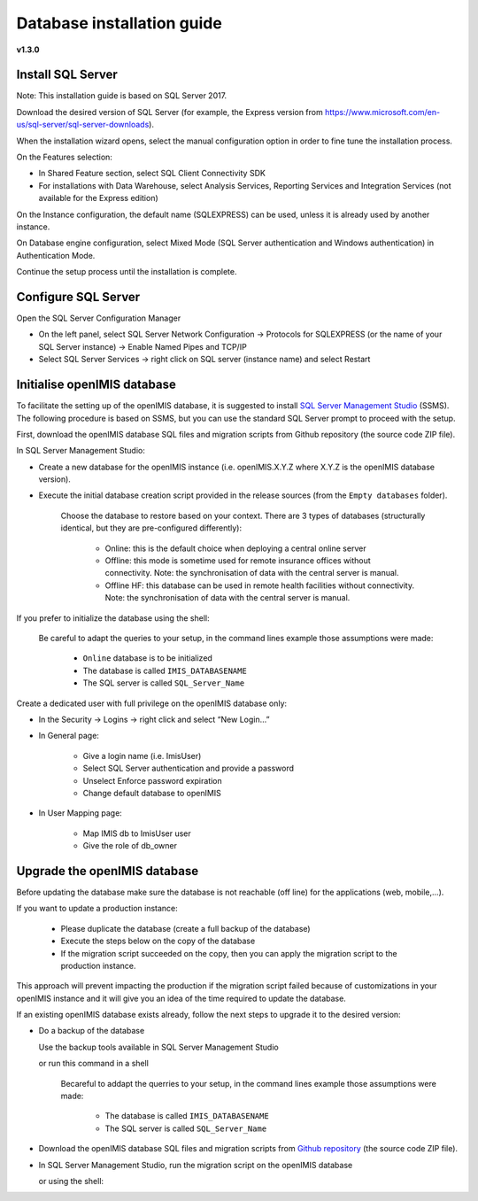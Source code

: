 


Database installation guide
===========================

**v1.3.0**

Install SQL Server
------------------

Note: This installation guide is based on SQL Server 2017.

Download the desired version of SQL Server (for example, the Express version from https://www.microsoft.com/en-us/sql-server/sql-server-downloads).

When the installation wizard opens, select the manual configuration option in order to fine tune the installation process.

On the Features selection:

- In Shared Feature section, select SQL Client Connectivity SDK
- For installations with Data Warehouse, select Analysis Services, Reporting Services and Integration Services (not available for the Express edition)

On the Instance configuration, the default name (SQLEXPRESS) can be used, unless it is already used by another instance.

On Database engine configuration, select Mixed Mode (SQL Server authentication and Windows authentication) in Authentication Mode.

Continue the setup process until the installation is complete.

Configure SQL Server
--------------------

Open the SQL Server Configuration Manager

- On the left panel, select SQL Server Network Configuration → Protocols for SQLEXPRESS (or the name of your SQL Server instance) → Enable Named Pipes and TCP/IP

- Select SQL Server Services → right click on SQL server (instance name) and select Restart

Initialise openIMIS database
----------------------------

To facilitate the setting up of the openIMIS database, it is suggested to install `SQL Server Management Studio <https://docs.microsoft.com/sql/ssms/download-sql-server-management-studio-ssms>`_ (SSMS). The following procedure is based on SSMS, but you can use the standard SQL Server prompt to proceed with the setup.

First, download the openIMIS database SQL files and migration scripts from Github repository (the source code ZIP file).

In SQL Server Management Studio:

- Create a new database for the openIMIS instance (i.e. openIMIS.X.Y.Z where X.Y.Z is the openIMIS database version).

- Execute the initial database creation script provided in the release sources (from the ``Empty databases`` folder).  

    Choose the database to restore based on your context. There are 3 types of databases (structurally identical, but they are pre-configured differently):

        * Online: this is the default choice when deploying a central online server
        * Offline: this mode is sometime used for remote insurance offices without connectivity. Note: the synchronisation of data with the central server is manual.
        * Offline HF: this database can be used in remote health facilities without connectivity. Note: the synchronisation of data with the central server is manual.



If you prefer to initialize the database using the shell:

    Be careful to adapt the queries to your setup, in the command lines example those assumptions were made:

        * ``Online`` database is to be initialized 
        * The database is called ``IMIS_DATABASENAME`` 
        * The SQL server is called ``SQL_Server_Name``

    .. code-block:: dosbatch
       :linenos:

       SqlCmd -E –Q “CREATE DATABASE IMIS_DATABASENAME”
       SqlCmd -E -S SQL_Server_Name -d IMIS_DATABASENAME –i X:\PathToSQLFile\openIMIS_ONLINE.sql

Create a dedicated user with full privilege on the openIMIS database only:

- In the Security → Logins → right click and select “New Login…”
- In General page:

    - Give a login name (i.e. ImisUser)
    - Select SQL Server authentication and provide a password
    - Unselect Enforce password expiration
    - Change default database to openIMIS

- In User Mapping page:

    - Map IMIS db to ImisUser user
    - Give the role of db_owner

Upgrade the openIMIS database
-----------------------------

Before updating the database make sure the database is not reachable (off line) for the applications (web, mobile,...).

If you want to update a production instance:

    * Please duplicate the database (create a full backup of the database)
    * Execute the steps below on the copy of the database
    * If the migration script succeeded on the copy, then you can apply the migration script to the production instance.

This approach will prevent impacting the production if the migration script failed because of customizations in your openIMIS instance and it will give you an idea of the time required to update the database.

If an existing openIMIS database exists already, follow the next steps to upgrade it to the desired version:

- Do a backup of the database

  Use the backup tools available in SQL Server Management Studio

  or run this command in a shell

    Becareful to addapt the querries to your setup, in the command lines example those assumptions were made:

        * The database is called ``IMIS_DATABASENAME`` 
        * The SQL server is called ``SQL_Server_Name``

    .. code-block:: dosbatch
       :linenos:


       SqlCmd -E -S SQL_Server_Name –Q "BACKUP DATABASE [IMIS_DATABASENAME] TO DISK='X:PathToBackupLocation\[Name_of_Database].bak'"

- Download the openIMIS database SQL files and migration scripts from `Github repository <https://github.com/openimis/database_ms_sqlserver/releases/latest>`_ (the source code ZIP file).

- In SQL Server Management Studio, run the migration script on the openIMIS database


  or using the shell:

  .. code-block:: dosbatch
       :linenos:

       SqlCmd -E -S SQL_Server_Name -d IMIS_DATABASENAME –i "X:\PathToMigrationScript\openIMIS migration v1.3.0 - v1.3.0.sql"
